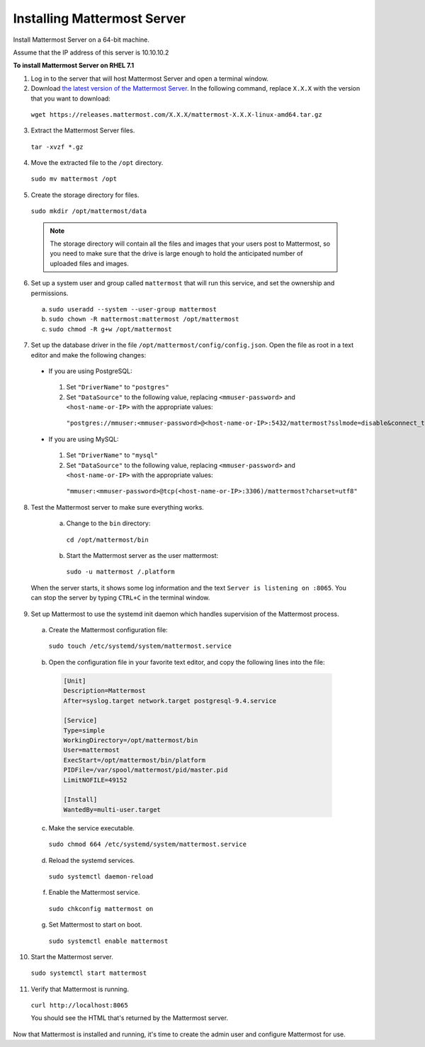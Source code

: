 ..  _install-rhel-71-mattermost:

Installing Mattermost Server
============================

Install Mattermost Server on a 64-bit machine.

Assume that the IP address of this server is 10.10.10.2

**To install Mattermost Server on RHEL 7.1**

1. Log in to the server that will host Mattermost Server and open a terminal window.

2. Download `the latest version of the Mattermost Server <https://docs.mattermost.com/administration/upgrade.html#version-archive>`_. In the following command, replace ``X.X.X`` with the version that you want to download:

  ``wget https://releases.mattermost.com/X.X.X/mattermost-X.X.X-linux-amd64.tar.gz``

3. Extract the Mattermost Server files.

  ``tar -xvzf *.gz``

4. Move the extracted file to the ``/opt`` directory.

  ``sudo mv mattermost /opt``

5. Create the storage directory for files.

  ``sudo mkdir /opt/mattermost/data``

  .. note::
    The storage directory will contain all the files and images that your users post to Mattermost, so you need to make sure that the drive is large enough to hold the anticipated number of uploaded files and images.

6. Set up a system user and group called ``mattermost`` that will run this service, and set the ownership and permissions.

  a. ``sudo useradd --system --user-group mattermost``
  b. ``sudo chown -R mattermost:mattermost /opt/mattermost``
  c. ``sudo chmod -R g+w /opt/mattermost``

7. Set up the database driver in the file ``/opt/mattermost/config/config.json``. Open the file as root in a text editor and make the following changes:

  -  If you are using PostgreSQL:    
    1.  Set ``"DriverName"`` to ``"postgres"``
    2.  Set ``"DataSource"`` to the following value, replacing ``<mmuser-password>``  and ``<host-name-or-IP>`` with the appropriate values:
     ``"postgres://mmuser:<mmuser-password>@<host-name-or-IP>:5432/mattermost?sslmode=disable&connect_timeout=10"``.
  -  If you are using MySQL:    
    1.  Set ``"DriverName"`` to ``"mysql"``
    2.  Set ``"DataSource"`` to the following value, replacing ``<mmuser-password>``  and ``<host-name-or-IP>`` with the appropriate values:
      ``"mmuser:<mmuser-password>@tcp(<host-name-or-IP>:3306)/mattermost?charset=utf8"``

8. Test the Mattermost server to make sure everything works.

    a. Change to the ``bin`` directory:
      ``cd /opt/mattermost/bin``
    b. Start the Mattermost server as the user mattermost:
      ``sudo -u mattermost /.platform``
   
  When the server starts, it shows some log information and the text ``Server is listening on :8065``. You can stop the server by typing ``CTRL+C`` in the terminal window.

9. Set up Mattermost to use the systemd init daemon which handles
   supervision of the Mattermost process.

  a. Create the Mattermost configuration file:
  
    ``sudo touch /etc/systemd/system/mattermost.service``
    
  b. Open the configuration file in your favorite text editor, and copy the following lines into the file:
  
    .. code-block:: none
    
      [Unit]
      Description=Mattermost
      After=syslog.target network.target postgresql-9.4.service

      [Service]
      Type=simple
      WorkingDirectory=/opt/mattermost/bin
      User=mattermost
      ExecStart=/opt/mattermost/bin/platform
      PIDFile=/var/spool/mattermost/pid/master.pid
      LimitNOFILE=49152

      [Install]
      WantedBy=multi-user.target
  
  c. Make the service executable.
  
    ``sudo chmod 664 /etc/systemd/system/mattermost.service``
  
  d. Reload the systemd services.
  
    ``sudo systemctl daemon-reload``
  
  f. Enable the Mattermost service.
  
    ``sudo chkconfig mattermost on``
  
  g. Set Mattermost to start on boot.
  
    ``sudo systemctl enable mattermost``

10. Start the Mattermost server.

  ``sudo systemctl start mattermost``

11. Verify that Mattermost is running.

  ``curl http://localhost:8065``
  
  You should see the HTML that's returned by the Mattermost server.

Now that Mattermost is installed and running, it's time to create the admin user and configure Mattermost for use.
